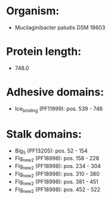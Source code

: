 * Organism:
- Mucilaginibacter paludis DSM 18603
* Protein length:
- 748.0
* Adhesive domains:
- Ice_binding (PF11999): pos. 539 - 746
* Stalk domains:
- Big_5 (PF13205): pos. 52 - 154
- Flg_new_2 (PF18998): pos. 158 - 228
- Flg_new_2 (PF18998): pos. 234 - 304
- Flg_new_2 (PF18998): pos. 310 - 380
- Flg_new_2 (PF18998): pos. 381 - 451
- Flg_new_2 (PF18998): pos. 452 - 522

